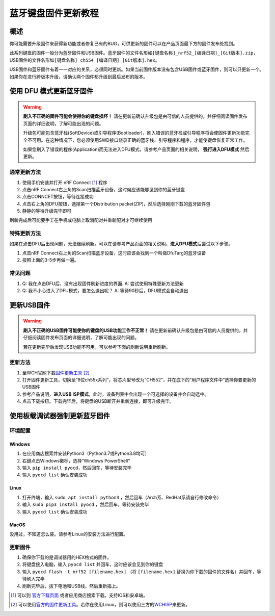 =====================
蓝牙键盘固件更新教程
=====================

概述
=======

你可能需要升级固件来获得新功能或者修复已有的BUG，可供更新的固件可以在产品页面最下方的固件发布处找到。

此系列键盘的固件一般分为蓝牙固件和USB固件。蓝牙固件的文件名形如\ ``[键盘名称]_nrf52_[编译日期]_[Git版本].zip``\ ，USB固件的文件名形如\ ``[键盘名称]_ch554_[编译日期]_[Git版本].hex``\ 。

USB固件和蓝牙固件有着一一对应的关系，必须同时更新。如果当前固件版本没有包含USB固件或蓝牙固件，则可以只更新一个。如果你在进行跨版本升级，请确认两个固件都升级到最后发布的版本。

使用 DFU 模式更新蓝牙固件
==============================

.. warning::
   **刷入不正确的固件可能会使得你的键盘损坏！**
   请在更新前确认升级包是由可信的人员提供的，并仔细阅读固件发布页面的详细说明，了解可能出现的问题。

   升级包可能包含蓝牙栈(SoftDevice)或引导程序(Bootloader)，刷入错误的蓝牙栈或引导程序将会使固件更新功能完全不可用。在这种情况下，您必须使用SWD接口烧录正确的蓝牙栈、引导程序和程序，才能使键盘恢复正常工作。
   
   如果您刷入了错误的程序(Application)而无法进入DFU模式，请参考产品页面的相关说明， **强行进入DFU模式** 然后更新。

通常更新方法
---------------

1. 使用手机安装并打开 nRF Connect [1]_ 程序
2. 点击nRF
   Connect右上角的Scan扫描蓝牙设备，这时候应该能够见到你的蓝牙键盘
3. 点击CONNCET按钮，等待连接成功
4. 点击右上角的DFU按钮，选择第一个Distribution
   packet(ZIP)，然后选择刚刚下载的蓝牙固件包
5. 静静的等待升级完毕即可

刷新完成后可能要手工在手机或电脑上取消配对并重新配对才可继续使用

特殊更新方法
-----------------

如果在点击DFU后出现问题，无法继续刷新。可以在请参考产品页面的相关说明，\ **进入DFU模式**\ 后尝试以下步骤。

1. 点击nRF
   Connect右上角的Scan扫描蓝牙设备，这时应该会找到一个叫做DfuTarg的蓝牙设备
2. 按照上面的3-5步再做一遍。

常见问题
-----------

1. Q: 我在点击DFU后，没有出现固件刷新进度的界面. 
   A: 尝试使用特殊更新方法更新
2. Q: 我不小心进入了DFU模式，要怎么退出呢？
   A: 等待90秒后，DFU模式会自动退出

更新USB固件
=================

.. warning::

   **刷入不正确的USB固件可能使你的键盘的USB功能工作不正常！**
   请在更新前确认升级包是由可信的人员提供的，并仔细阅读固件发布页面的详细说明，了解可能出现的问题。
   
   若在更新完毕后发现USB功能不可用，可以参考下面的刷新说明重新刷新。

更新方法
-----------

1. 至WCH官网下载\ `固件更新工具 <http://www.wch.cn/downloads/WCHISPTool_Setup_exe.html>`__\  [2]_
2. 打开固件更新工具，切换至“8位ch55x系列”，将芯片型号改为“CH552”，并在底下的“用户程序文件中”选择你要更新的USB固件
3. 参考产品说明，\ **进入USB
   ISP模式**\ ，此时，设备列表中会出现一个可选择的设备并会自动选中。
4. 点击下载按钮。下载完毕后，将键盘的USB断开并重新连接，即可升级完毕。


使用板载调试器强制更新蓝牙固件
====================================

.. note:
   
   仅部分硬件配备了板载调试器，并且在部分产品上可能需要手动启用板载调试器。请参考产品页面以获取更多信息。

环境配置
---------------

Windows
~~~~~~~~~~~

1.  在应用商店搜索并安装Python3（Python3.7或Python3.8均可）
2.  右键点击Windows徽标，选择“Windows PowerShell”
3.  输入 ``pip install pyocd``，然后回车，等待安装完毕
4.  输入 ``pyocd list`` 确认安装成功

Linux
~~~~~~~~~~~~~~~~

1.  打开终端，输入 ``sudo apt install python3`` ，然后回车（Arch系、RedHat系请自行修改命令）
2.  输入 ``sudo pip3 install pyocd`` ，然后回车，等待安装完毕
3.  输入 ``pyocd list`` 确认安装成功

MacOS
~~~~~~~~~~~~~~~~

没用过，不知道怎么装。请参考Linux的安装方法进行配置。

更新固件
--------------

1.  确保你下载的是调试器用的HEX格式的固件。
2.  将键盘接入电脑，输入 ``pyocd list`` 并回车，这时应该会见到你的键盘
3.  输入 ``pyocd flash -t nrf52 [filename.hex]`` （将 ``[filename.hex]`` 替换为你下载的固件的文件名）并回车，等待刷入完毕
4.  刷新完毕后，拔下电池和USB线，然后重新插上。


.. [1]
   可以到
   `官方下载页面 <http://www.nordicsemi.com/eng/Products/Nordic-mobile-Apps/nRF-Connect-for-mobile-previously-called-nRF-Master-Control-Panel>`__
   或者应用商店搜索下载。支持IOS和安卓端。

.. [2]
   可以使用\ \ `官方的固件更新工具 <http://www.wch.cn/downloads/WCHISPTool_Setup_exe.html>`__\ \ 。若你在使用Linux，则可以使用三方的\ \ `WCHISP <https://github.com/rgwan/librech551>`__\ \ 来更新。
